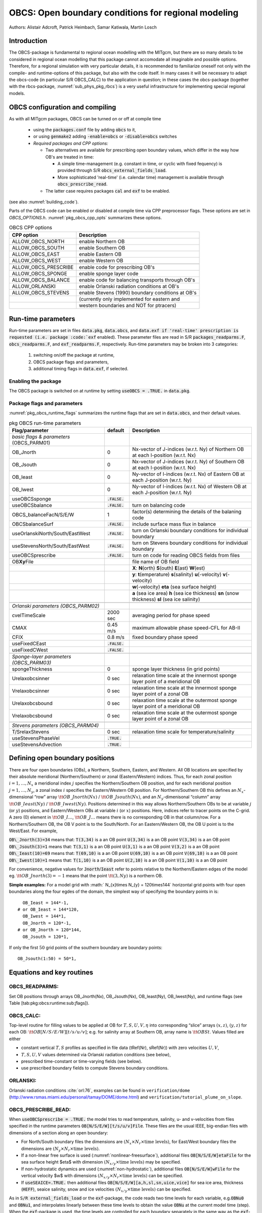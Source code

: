 .. _sub_phys_pkg_obcs:

OBCS: Open boundary conditions for regional modeling
----------------------------------------------------

Authors: 
Alistair Adcroft, Patrick Heimbach, Samar Katiwala, Martin Losch


.. _ssub_pkg_obcs_intro:

Introduction
++++++++++++

The OBCS-package is fundamental to regional ocean modelling with the
MITgcm, but there are so many details to be considered in
regional ocean modelling that this package cannot accomodate all
imaginable and possible options. Therefore, for a regional simulation
with very particular details, it is recommended to familiarize oneself
not only with the compile- and runtime-options of this package, but
also with the code itself. In many cases it will be necessary to adapt
the obcs-code (in particular S/R OBCS\_CALC) to the application
in question; in these cases the obcs-package (together with the
rbcs-package, :numref:`sub_phys_pkg_rbcs`) is a very
useful infrastructure for implementing special regional models.

.. _ssub_pkg_obcs_config_compiling:

OBCS configuration and compiling
++++++++++++++++++++++++++++++++

As with all MITgcm packages, OBCS can be turned on or off 
at compile time

 - using the :code:`packages.conf` file by adding :code:`obcs` to it,
 - or using :code:`genmake2` adding :code:`-enable=obcs` or :code:`-disable=obcs` switches
 - *Required packages and CPP options:*

   - Two alternatives are available for prescribing open boundary values, which differ in the way how OB's are treated in time:

     - A simple time-management (e.g. constant in time, or cyclic with fixed fequency) is provided through S/R :code:`obcs_external_fields_load`.
     - More sophisticated 'real-time' (i.e. calendar time) management is available through :code:`obcs_prescribe_read`.
   - The latter case requires packages :code:`cal` and :code:`exf` to be enabled.




(see also :numref:`building_code`).

Parts of the OBCS code can be enabled or disabled at compile time
via CPP preprocessor flags. These options are set in
`OBCS_OPTIONS.h`. :numref:`pkg_obcs_cpp_opts` summarizes these options.


.. tabularcolumns:: |l|l|

.. _pkg_obcs_cpp_opts:

.. csv-table:: OBCS CPP options

  **CPP option**        ,  **Description**
   ALLOW_OBCS_NORTH     ,  enable Northern OB 
   ALLOW_OBCS_SOUTH     ,  enable Southern OB
   ALLOW_OBCS_EAST      ,  enable Eastern OB 
   ALLOW_OBCS_WEST      ,  enable Western OB

   ALLOW_OBCS_PRESCRIBE ,  enable code for prescribing OB's
   ALLOW_OBCS_SPONGE    ,  enable sponge layer code
   ALLOW_OBCS_BALANCE   ,  enable code for balancing transports through OB's
   ALLOW_ORLANSKI       ,  enable Orlanski radiation conditions at OB's
   ALLOW_OBCS_STEVENS   ,  enable Stevens (1990) boundary conditions at OB's 
                        ,  (currently only implemented for eastern and 
                        ,  western boundaries and NOT for ptracers)




.. _pkg_obcs_runtime:

Run-time parameters
+++++++++++++++++++


Run-time parameters are set in files 
:code:`data.pkg`, :code:`data.obcs`, and :code:`data.exf
if 'real-time' prescription is requested 
(i.e. package :code:`exf` enabled).
These parameter files are read in S/R
:code:`packages_readparms.F`, :code:`obcs_readparms.F`, and
:code:`exf_readparms.F`, respectively.
Run-time parameters may be broken into 3 categories:
 
 #. switching on/off the package at runtime,
 #. OBCS package flags and parameters,
 #. additional timing flags in :code:`data.exf`, if selected.


Enabling the package
####################

The OBCS package is switched on at runtime by setting
:code:`useOBCS = .TRUE.` in :code:`data.pkg`.

Package flags and parameters
############################

:numref:`pkg_obcs_runtime_flags` summarizes the
runtime flags that are set in :code:`data.obcs`, and
their default values.


.. tabularcolumns:: |l|c|l|

.. _pkg_obcs_runtime_flags:

.. csv-table:: pkg OBCS run-time parameters

  **Flag/parameter** , **default** , **Description**
  *basic flags & parameters* (OBCS_PARM01) , ,
  OB_Jnorth        , 0           , Nx-vector of J-indices (w.r.t. Ny) of Northern OB at each I-position (w.r.t. Nx) 
  OB_Jsouth        , 0           , Nx-vector of J-indices (w.r.t. Ny) of Southern OB at each I-position (w.r.t. Nx)
  OB_Ieast         ,  0          , Ny-vector of I-indices (w.r.t. Nx) of Eastern OB at each J-position (w.r.t. Ny)
  OB_Iwest         ,  0          , Ny-vector of I-indices (w.r.t. Nx) of Western OB at each J-position (w.r.t. Ny)
  useOBCSsponge     , :code:`.FALSE.` , 
  useOBCSbalance    , :code:`.FALSE.` , turn on balancing code
  OBCS_balanceFacN/S/E/W , 1 , factor(s) determining the details of the balaning code
  OBCSbalanceSurf   , :code:`.FALSE.`, include surface mass flux in balance
  useOrlanskiNorth/South/EastWest, :code:`.FALSE.` , turn on Orlanski boundary conditions for individual boundary
  useStevensNorth/South/EastWest , :code:`.FALSE.` , turn on Stevens boundary conditions for individual boundary
  useOBCSprescribe  , :code:`.FALSE.` , turn on code for reading OBCS fields from files
  OB\ **Xy**\ File , , file name of OB field
             , , **X**: **N**\ (orth) **S**\ (outh) **E**\ (ast) **W**\ (est) 
             , , **y**: **t**\ (emperature) **s**\ (salinity) **u**\ (-velocity) **v**\ (-velocity)
             , , **w**\ (-velocity) **eta** (sea surface height)
             , , **a** (sea ice area) **h** (sea ice thickness) **sn** (snow thickness) **sl** (sea ice salinity)
             , , 
  *Orlanski parameters (OBCS_PARM02)* , ,
  cvelTimeScale , 2000 sec , averaging period for phase speed
  CMAX          , 0.45 m/s , maximum allowable phase speed-CFL for AB-II 
  CFIX          , 0.8 m/s  , fixed boundary phase speed 
  useFixedCEast , :code:`.FALSE.` ,
  useFixedCWest , :code:`.FALSE.` ,
                , , 
  *Sponge-layer parameters (OBCS_PARM03)*
  spongeThickness , 0 , sponge layer thickness (in grid points)
  Urelaxobcsinner , 0 sec , relaxation time scale at the innermost sponge layer point of a meridional OB
  Vrelaxobcsinner , 0 sec , relaxation time scale at the innermost sponge layer point of a zonal OB
  Urelaxobcsbound , 0 sec , relaxation time scale at the outermost sponge layer point of a meridional OB
  Vrelaxobcsbound , 0 sec , relaxation time scale at the outermost sponge layer point of a zonal OB
              , , 
  *Stevens parameters (OBCS_PARM04)*
  T/SrelaxStevens , 0 sec , relaxation time scale for temperature/salinity
  useStevensPhaseVel  , :code:`.TRUE.` ,
  useStevensAdvection , :code:`.TRUE.` ,


.. _ssub_phys_pkg_obcs_defining_open_boundaries:

Defining open boundary positions
++++++++++++++++++++++++++++++++

There are four open boundaries (OBs), a Northern, Southern, Eastern, and
Western. All OB locations are specified by their absolute meridional
(Northern/Southern) or zonal (Eastern/Western) indices. Thus, for each
zonal position :math:`i=1,\ldots,N_x` a meridional index :math:`j`
specifies the Northern/Southern OB position, and for each meridional
position :math:`j=1,\ldots,N_y`, a zonal index :math:`i` specifies the
Eastern/Western OB position. For Northern/Southern OB this defines an
:math:`N_x`-dimensional “row” array :math:`\tt OB\_Jnorth(Nx)` /
:math:`\tt OB\_Jsouth(Nx)`, and an :math:`N_y`-dimenisonal “column”
array :math:`\tt OB\_Ieast(Ny)` / :math:`\tt OB\_Iwest(Ny)`. Positions
determined in this way allows Northern/Southern OBs to be at variable
:math:`j` (or :math:`y`) positions, and Eastern/Western OBs at variable
:math:`i` (or :math:`x`) positions. Here, indices refer to tracer points
on the C-grid. A zero (0) element in :math:`\tt OB\_I\ldots`,
:math:`\tt OB\_J\ldots` means there is no corresponding OB in that
column/row. For a Northern/Southern OB, the OB V point is to the
South/North. For an Eastern/Western OB, the OB U point is to the
West/East. For example,


:code:`OB\_Jnorth(3)=34`  means that:
:code:`T(3,34)`  is a an OB point  
:code:`U(3,34)`  is a an OB point 
:code:`V(3,34)`  is a an OB point 
:code:`OB\_Jsouth(3)=1`  means that: 
:code:`T(3,1)`  is a an OB point 
:code:`U(3,1)`  is a an OB point  
:code:`V(3,2)`  is a an OB point 
:code:`OB\_Ieast(10)=69`   means that:    
:code:`T(69,10)`  is a an OB point 
:code:`U(69,10)`  is a an OB point 
:code:`V(69,10)`  is a an OB point 
:code:`OB\_Iwest(10)=1`   means that:    
:code:`T(1,10)`  is a an OB point 
:code:`U(2,10)`  is a an OB point 
:code:`V(1,10)`  is a an OB point


For convenience, negative values for :code:`Jnorth`/:code:`Ieast` refer to
points relative to the Northern/Eastern edges of the model
eg. :math:`\tt OB\_Jnorth(3)=-1`
means that the point :math:`\tt (3,Ny)` is a northern OB.


**Simple examples:** For a model grid with :math:` N_{x}\times
N_{y} = 120\times144` horizontal grid points with four open boundaries
along the four egdes of the domain, the simplest way of specifying the
boundary points in is:

::

      OB_Ieast = 144*-1,
    # or OB_Ieast = 144*120,
      OB_Iwest = 144*1,
      OB_Jnorth = 120*-1,
    # or OB_Jnorth = 120*144,
      OB_Jsouth = 120*1,

If only the first :math:`50` grid points of the southern boundary are
boundary points:

::

      OB_Jsouth(1:50) = 50*1,


.. _ssub_phys_pkg_obcs_equations:

Equations and key routines
++++++++++++++++++++++++++

OBCS\_READPARMS:
################

Set OB positions through arrays OB\_Jnorth(Nx), OB\_Jsouth(Nx),
OB\_Ieast(Ny), OB\_Iwest(Ny), and runtime flags (see Table
[tab:pkg:obcs:runtime:sub:`f`\ lags]).

OBCS\_CALC:
###########

Top-level routine for filling values to be applied at OB for
:math:`T,S,U,V,\eta` into corresponding “slice” arrays :math:`(x,z)`,
:math:`(y,z)` for each OB: :math:`\tt OB[N/S/E/W][t/s/u/v]`; e.g. for
salinity array at Southern OB, array name is :math:`\tt OBSt`. Values
filled are either

-  constant vertical :math:`T,S` profiles as specified in file data
   (tRef(Nr), sRef(Nr)) with zero velocities :math:`U,V`,

-  :math:`T,S,U,V` values determined via Orlanski radiation conditions
   (see below),

-  prescribed time-constant or time-varying fields (see below).

-  use prescribed boundary fields to compute Stevens boundary
   conditions.


ORLANSKI:
#########

Orlanski radiation conditions :cite:`orl:76`, examples can be found in
``verification/dome``
(http://www.rsmas.miami.edu/personal/tamay/DOME/dome.html) and
``verification/tutorial_plume_on_slope``.


OBCS\_PRESCRIBE\_READ:
######################


When :code:`useOBCSprescribe = .TRUE.` the model tries to read
temperature, salinity, u- and v-velocities from files specified in the
runtime parameters :code:`OB[N/S/E/W][t/s/u/v]File`. These files are
the usual IEEE, big-endian files with dimensions of a section along an
open boundary:

-  For North/South boundary files the dimensions are
   :math:`(N_x\times N_r\times\mbox{time levels})`, for East/West
   boundary files the dimensions are
   :math:`(N_y\times N_r\times\mbox{time levels})`.

-  If a non-linear free surface is used
   (:numref:`nonlinear-freesurface`), additional files
   :code:`OB[N/S/E/W]etaFile` for the sea surface height $\eta$ with
   dimension :math:`(N_{x/y}\times\mbox{time levels})` may be specified.

- If non-hydrostatic dynamics are used
  (:numref:`non-hydrostatic`), additional files
  :code:`OB[N/S/E/W]wFile` for the vertical velocity $w$ with
  dimensions :math:`(N_{x/y}\times N_r\times\mbox{time levels})` can be
  specified.

- If :code:`useSEAICE=.TRUE.` then additional files
  :code:`OB[N/S/E/W][a,h,sl,sn,uice,vice]` for sea ice area, thickness
  (:code:`HEFF`), seaice salinity, snow and ice velocities
  :math:`(N_{x/y}\times\mbox{time levels})` can be specified.

As in :code:`S/R external_fields_load` or the :code:`exf`-package, the
code reads two time levels for each variable, e.g.\ :code:`OBNu0` and
:code:`OBNu1`, and interpolates linearly between these time levels to
obtain the value :code:`OBNu` at the current model time (step). When the
:code:`exf`-package is used, the time levels are controlled for each
boundary separately in the same way as the :code:`exf`-fields in
:code:`data.exf`, namelist :code:`EXF_NML_OBCS`. The runtime flags
follow the above naming conventions, e.g. for the western boundary the
corresponding flags are :code:`OBCWstartdate1/2` and
:code:`OBCWperiod`. Sea-ice boundary values are controlled separately
with :code:`siobWstartdate1/2` and :code:`siobWperiod`.  When the
:code:`exf`-package is not used, the time levels are controlled by the
runtime flags :code:`externForcingPeriod` and :code:`externForcingCycle`
in :code:`data`, see :code:`verification/exp4` for an example.


OBCS\_CALC\_STEVENS:
####################

The boundary conditions following :cite:`stevens:90` require the
vertically averaged normal velocity (originally specified as a stream
function along the open boundary) :math:`\bar{u}_{ob}` and the tracer fields
:math:`\chi_{ob}` (note: passive tracers are currently not implemented and
the code stops when package \code{ptracers} is used together with this
option). Currently, the code vertically averages the normal velocity
as specified in \code{OB[E,W]u} or \code{OB[N,S]v}. From these
prescribed values the code computes the boundary values for the next
timestep :math:`n+1` as follows (as an example, we use the notation for an
eastern or western boundary):


-  :math:`u^{n+1}(y,z) = \bar{u}_{ob}(y) + (u')^{n}(y,z)`, where
   :math:`(u')^{n}` is the deviation from the vertically averaged
   velocity at timestep :math:`n` on the boundary. :math:`(u')^{n}` is
   computed in the previous time step :math:`n` from the intermediate
   velocity :math:`u^*` prior to the correction step (see section
   [sec:time:sub:`s`\ tepping], e.g.,
   eq.([eq:ustar-backward-free-surface])). (This velocity is not
   available at the beginning of the next time step :math:`n+1`, when
   S/R OBCS\_CALC/OBCS\_CALC\_STEVENS are called, therefore it needs to
   be saved in S/R DYNAMICS by calling S/R OBCS\_SAVE\_UV\_N and also
   stored in a separate restart files
   ``pickup_stevens[N/S/E/W].${iteration}.data``)

-  If :math:`u^{n+1}` is directed into the model domain, the boudary
   value for tracer :math:`\chi` is restored to the prescribed values:

   .. math::

      \chi^{n+1} =   \chi^{n} + \frac{\Delta{t}}{\tau_\chi} (\chi_{ob} -
        \chi^{n}),

   where :math:`\tau_\chi` is the relaxation time scale
   ``T/SrelaxStevens``. The new :math:`\chi^{n+1}` is then subject to
   the advection by :math:`u^{n+1}`.

-  If :math:`u^{n+1}` is directed out of the model domain, the tracer
   :math:`\chi^{n+1}` on the boundary at timestep :math:`n+1` is
   estimated from advection out of the domain with :math:`u^{n+1}+c`,
   where :math:`c` is a phase velocity estimated as
   :math:`\frac{1}{2}\frac{\partial\chi}{\partial{t}}/\frac{\partial\chi}{\partial{x}}`.
   The numerical scheme is (as an example for an eastern boundary):

   .. math::

      \chi_{i_{b},j,k}^{n+1} =   \chi_{i_{b},j,k}^{n} + \Delta{t} 
        (u^{n+1}+c)_{i_{b},j,k}\frac{\chi_{i_{b},j,k}^{n}
          - \chi_{i_{b}-1,j,k}^{n}}{\Delta{x}_{i_{b},j}^{C}}\mbox{, if }u_{i_{b},j,k}^{n+1}>0,

   where :math:`i_{b}` is the boundary index.
   For test purposes, the phase velocity contribution or the entire
   advection can be turned off by setting the corresponding parameters
   ``useStevensPhaseVel`` and ``useStevensAdvection`` to ``.FALSE.``.

See :cite:`stevens:90` for details. With this boundary condition
specifying the exact net transport across the open boundary is simple,
so that balancing the flow with (S/R OBCS\_BALANCE\_FLOW, see next
paragraph) is usually not necessary.

Special cases where the current implementation is not complete:

- When you use the non-linear free surface option (parameter `nonlinFreeSurf > 1`), the current implementation just assumes that the gradient normal to the open boundary is zero (:math:`\frac{\partial\eta}{\partial{n}} = 0`). Although this is inconsistent with geostrophic dynamics and the possibility to specify a non-zero tangent velocity together with Stevens BCs for normal velocities, it seems to work. Recommendation: Always specify zero tangential velocities with Stevens BCs.

- There is no code for passive tracers, just a commented template in `S/R obcs_calc_stevens`. This means that passive tracers can be specified independently and are fluxed with the velocities that the Stevens BCs compute, but without the restoring term.

- There are no specific Stevens BCs for sea ice, e.g. `pkg/seaice`. The model uses the default boundary conditions for the sea ice packages.


OBCS\_BALANCE\_FLOW:
####################

When turned on (:code:`ALLOW_OBCS_BALANCE`
defined in :code:`OBCS_OPTIONS.h` and :code:`useOBCSbalance=.true.` in
:code:`data.obcs/OBCS_PARM01`), this routine balances the net flow
across the open boundaries. By default the net flow across the
boundaries is computed and all normal velocities on boundaries are
adjusted to obtain zero net inflow.

This behavior can be controlled with the runtime flags
:code:`OBCS_balanceFacN/S/E/W`. The values of these flags determine
how the net inflow is redistributed as small correction velocities
between the individual sections. A value ``-1`` balances an
individual boundary, values :math:`>0` determine the relative size of the
correction. For example, the values

:code:`OBCS_balanceFacE = 1.,`
:code:`OBCS_balanceFacW = -1.,`
:code:`OBCS_balanceFacN = 2.,`
:code:`OBCS_balanceFacS = 0.,`


make the model

-  correct Western :code:`OBWu` by substracting a uniform velocity to ensure zero net
   transport through the Western open boundary;

-  correct Eastern and Northern normal flow, with the Northern velocity
   correction two times larger than the Eastern correction, but *not*
   the Southern normal flow, to ensure that the total inflow through
   East, Northern, and Southern open boundary is balanced.


The old method of balancing the net flow for all sections individually
can be recovered by setting all flags to -1. Then the normal velocities
across each of the four boundaries are modified separately, so that the
net volume transport across *each* boundary is zero. For example, for
the western boundary at :math:`i=i_{b}`, the modified velocity is:

.. math::

   u(y,z) - \int_{\mbox{western boundary}}u\,dy\,dz \approx OBNu(j,k) - \sum_{j,k}
   OBNu(j,k) h_{w}(i_{b},j,k)\Delta{y_G(i_{b},j)}\Delta{z(k)}.

This also ensures a net total inflow of zero through all boundaries, but
this combination of flags is *not* useful if you want to simulate, say,
a sector of the Southern Ocean with a strong ACC entering through the
western and leaving through the eastern boundary, because the value of
''-1'' for these flags will make sure that the strong inflow is removed.
Clearly, gobal balancing with :code:`OBCS_balanceFacE/W/N/S`
:math:`\ge 0` is the preferred method.

With runtime parameter :code:`OBCSbalanceSurf=.TRUE.`, the surface mass flux
contribution, say, from surface freshwater flux :code:`EmPmR` is included in
the balancing scheme.


OBCS\_APPLY\_*:
###############


OBCS\_SPONGE:
#############

The sponge layer code (turned on with :code:`ALLOW_OBCS_SPONGE` and
:code:`useOBCSsponge`) adds a relaxation term to the right-hand-side of
the momentum and tracer equations. The variables are relaxed towards
the boundary values with a relaxation time scale that increases
linearly with distance from the boundary

.. math::

   G_{\chi}^{\mbox{(sponge)}} = 
   - \frac{\chi - [( L - \delta{L} ) \chi_{BC} + \delta{L}\chi]/L}
   {[(L-\delta{L})\tau_{b}+\delta{L}\tau_{i}]/L} 
   = - \frac{\chi - [( 1 - l ) \chi_{BC} + l\chi]}
   {[(1-l)\tau_{b}+l\tau_{i}]}

where :math:`\chi` is the model variable (U/V/T/S) in the interior,
:math:`\chi_{BC}` the boundary value, :math:`L` the thickness of the
sponge layer (runtime parameter :code:`spongeThickness` in number of grid points),
:math:`\delta{L}\in[0,L]` (:math:`\frac{\delta{L}}{L}=l\in[0,1]`) the
distance from the boundary (also in grid points), and :math:`\tau_{b}`
(runtime parameters :code:`Urelaxobcsbound` and :code:`Vrelaxobcsbound`) and :math:`\tau_{i}` (runtime parameters :code:`Urelaxobcsinner` and :code:`Vrelaxobcsinner`)
the relaxation time scales on the boundary and at the interior
termination of the sponge layer. The parameters :code:`Urelaxobcsbound/inner` set the relaxation time
scales for the Eastern and Western boundaries, :code:`Vrelaxobcsbound/inner` for the Northern and
Southern boundaries.


OB's with nonlinear free surface
################################


OB's with sea ice
#################


.. _ssub_phys_pkg_obcs_flowchart:

Flow chart
++++++++++


::


    C     !CALLING SEQUENCE:
    c ...


.. _ssub_phys_pkg_obcs_diagnostics:

OBCS diagnostics
++++++++++++++++

Diagnostics output is available via the diagnostics package (see :numref:`outp_pack`). Available output fields are summarized below:

::

    ------------------------------------------------------
     <-Name->|Levs|grid|<--  Units   -->|<- Tile (max=80c)
    ------------------------------------------------------



Reference experiments
+++++++++++++++++++++

In the directory :code:`verifcation`, the following experiments use
:code:`obcs`: 


-  :code:`exp4`: box with 4 open boundaries, simulating flow over a Gaussian bump
   based on , also tests Stevens-boundary conditions;

-  :code:`dome`: based on the project “Dynamics of Overflow Mixing and Entrainment”
   (http://www.rsmas.miami.edu/personal/tamay/DOME/dome.html), uses
   Orlanski-BCs;

-  :code:`internal_wave`: uses a heavily modified S/R OBCS\_CALC

-  :code:seaice_obcs`: simple example who to use the sea-ice related code, based on :code:`lab_sea`;

-  :code:`tutorial_plume_on_slope`: uses Orlanski-BCs.


.. _ssub_phys_pkg_obcs_experiments:

Experiments and tutorials that use obcs
+++++++++++++++++++++++++++++++++++++++

- :code:`tutorial_plume_on_slope`

